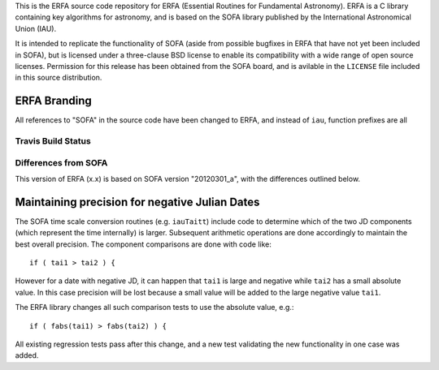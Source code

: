 This is the ERFA source code repository for ERFA (Essential Routines for 
Fundamental Astronomy).  ERFA is a C library containing key algorithms for 
astronomy, and is based on the SOFA library published by the International 
Astronomical Union (IAU).  

It is intended to replicate the functionality of SOFA (aside from possible
bugfixes in ERFA that have not yet been included in SOFA), but is licensed
under a three-clause BSD license to enable its compatibility with a wide 
range of open source licenses. Permission for this release has been
obtained from the SOFA board, and is avilable in the ``LICENSE`` file included
in this source distribution.

ERFA Branding
^^^^^^^^^^^^^

All references to "SOFA" in the source code have been changed to ERFA, and
instead of ``iau``, function prefixes are all 


Travis Build Status
-------------------
.. image:: https://travis-ci.org/liberfa/erfa.png
    :target: https://travis-ci.org/liberfa/erfa


Differences from SOFA
---------------------

This version of ERFA (x.x) is based on SOFA version "20120301_a", with the 
differences outlined below.

Maintaining precision for negative Julian Dates
^^^^^^^^^^^^^^^^^^^^^^^^^^^^^^^^^^^^^^^^^^^^^^^^

The SOFA time scale conversion routines (e.g. ``iauTaitt``) include code to determine
which of the two JD components (which represent the time internally) is larger.
Subsequent arithmetic operations are done accordingly to maintain the
best overall precision.  The component comparisons are done with code like::

   if ( tai1 > tai2 ) {

However for a date with negative JD, it can happen that ``tai1`` is large and negative
while ``tai2`` has a small absolute value.  In this case precision will be lost
because a small value will be added to the large negative value ``tai1``.

The ERFA library changes all such comparison tests to use the absolute value, e.g.::

   if ( fabs(tai1) > fabs(tai2) ) {

All existing regression tests pass after this change, and a new test validating the
new functionality in one case was added.
